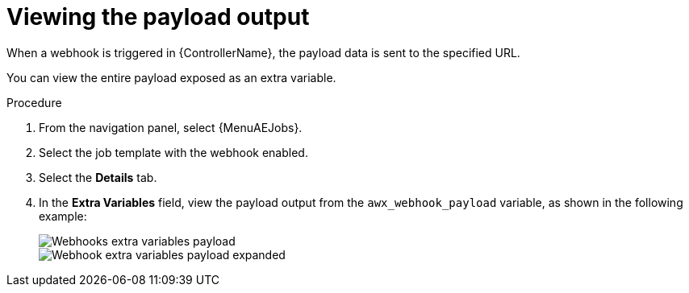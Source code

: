 :_mod-docs-content-type: PROCEDURE

[id="controller-view-payload-output"]

= Viewing the payload output

[role="_abstract"]
When a webhook is triggered in {ControllerName}, the payload data is sent to the specified URL.

You can view the entire payload exposed as an extra variable.

.Procedure

. From the navigation panel, select {MenuAEJobs}.
. Select the job template with the webhook enabled.
. Select the *Details* tab.
. In the *Extra Variables* field, view the payload output from the `awx_webhook_payload` variable, as shown in the following example:
+
image::ug-webhooks-jobs-extra-vars-payload.png[Webhooks extra variables payload]
image::ug-webhooks-jobs-extra-vars-payload-expanded.png[Webhook extra variables payload expanded]
